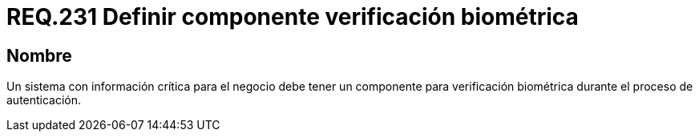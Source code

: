 :slug: rules/231/
:category: rules
:description: En el presente documento se detallan los requerimientos de seguridad relacionados a la gestión segura de autenticación de usuarios. En este caso, se recomienda que cuando se maneje información crítica, se cuente con componentes de verificación biométrica en un proceso de autenticación.
:keywords: Sistema, Información, Negocio, Verificación, Biométrica, Autenticación.
:rules: yes

= REQ.231 Definir componente verificación biométrica

== Nombre

Un sistema con información crítica para el negocio
debe tener un componente para verificación biométrica
durante el proceso de autenticación.
